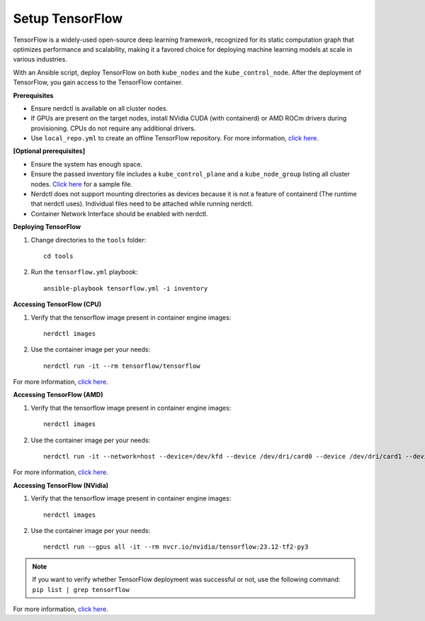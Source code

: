 Setup TensorFlow
-----------------

TensorFlow is a widely-used open-source deep learning framework, recognized for its static computation graph that optimizes performance and scalability, making it a favored choice for deploying machine learning models at scale in various industries.

With an Ansible script, deploy TensorFlow on both ``kube_nodes`` and the ``kube_control_node``. After the deployment of TensorFlow, you gain access to the TensorFlow container.


**Prerequisites**

* Ensure nerdctl is available on all cluster nodes.

* If GPUs are present on the target nodes, install NVidia CUDA (with containerd) or AMD ROCm drivers during provisioning. CPUs do not require any additional drivers.

* Use ``local_repo.yml`` to create an offline TensorFlow repository. For more information, `click here <../../>`_.

**[Optional prerequisites]**

* Ensure the system has enough space.

* Ensure the passed inventory file includes a ``kube_control_plane`` and a ``kube_node_group`` listing all cluster nodes. `Click here <../../samplefiles.html>`_ for a sample file.

* Nerdctl does not support mounting directories as devices because it is not a feature of containerd (The runtime that nerdctl uses). Individual files need to be attached while running nerdctl.

* Container Network Interface should be enabled with nerdctl.


**Deploying TensorFlow**

1. Change directories to the ``tools`` folder: ::

    cd tools

2. Run the ``tensorflow.yml`` playbook: ::

    ansible-playbook tensorflow.yml -i inventory

**Accessing TensorFlow (CPU)**

1. Verify that the tensorflow image present in container engine images: ::

    nerdctl images

2. Use the container image per your needs: ::

    nerdctl run -it --rm tensorflow/tensorflow

For more information, `click here <https://www.tensorflow.org/install/docker>`_.


**Accessing TensorFlow (AMD)**

1. Verify that the tensorflow image present in container engine images: ::

    nerdctl images

2. Use the container image per your needs: ::

    nerdctl run -it --network=host --device=/dev/kfd --device /dev/dri/card0 --device /dev/dri/card1 --device /dev/dri/card2 --device /dev/dri/renderD128 --device /dev/dri/renderD129  --ipc=host --shm-size 16G --group-add video --cap-add=SYS_PTRACE --security-opt seccomp=unconfined rocm/tensorflow:latest

For more information, `click here <https://rocm.docs.amd.com/projects/install-on-linux/en/latest/how-to/3rd-party/tensorflow-install.html>`_.

**Accessing TensorFlow (NVidia)**

1. Verify that the tensorflow image present in container engine images: ::

    nerdctl images

2. Use the container image per your needs: ::

    nerdctl run --gpus all -it --rm nvcr.io/nvidia/tensorflow:23.12-tf2-py3

.. note:: If you want to verify whether TensorFlow deployment was successful or not, use the following command:
        ``pip list | grep tensorflow``

For more information, `click here <https://catalog.ngc.nvidia.com/orgs/nvidia/containers/tensorflow>`_.

